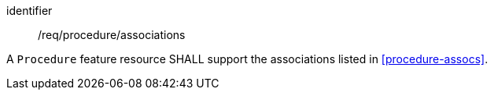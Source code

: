 [requirement,model=ogc]
====
[%metadata]
identifier:: /req/procedure/associations

A `Procedure` feature resource SHALL support the associations listed in <<procedure-assocs>>.
====
